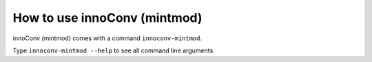 How to use innoConv (mintmod)
=============================

innoConv (mintmod) comes with a command ``innoconv-mintmod``.

Type ``innoconv-mintmod --help`` to see all command line arguments.
